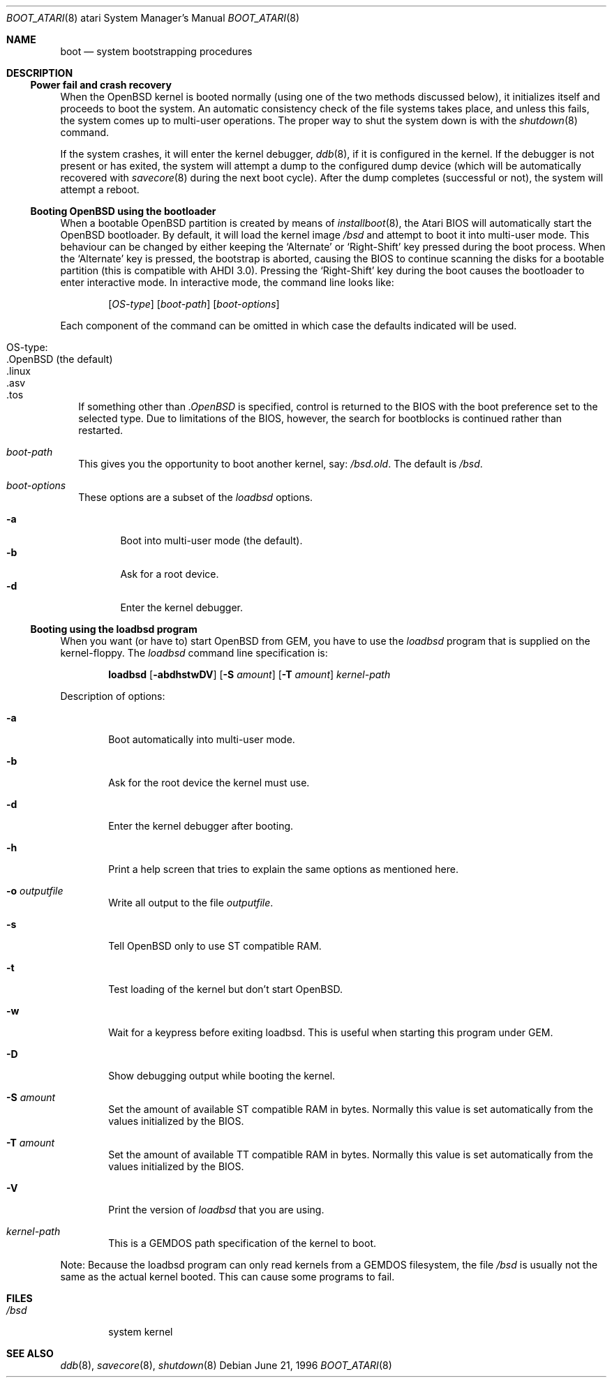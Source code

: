 .\"	$OpenBSD: src/sbin/reboot/Attic/boot_atari.8,v 1.9 2000/03/18 22:56:03 aaron Exp $
.\"	$NetBSD: boot_atari.8,v 1.1 1996/06/27 11:07:56 leo Exp $
.\"
.\" Copyright (c) 1990, 1991 The Regents of the University of California.
.\" All rights reserved.
.\"
.\" This code is derived from software contributed to Berkeley by
.\" the Systems Programming Group of the University of Utah Computer
.\" Science Department.
.\"
.\" Redistribution and use in source and binary forms, with or without
.\" modification, are permitted provided that the following conditions
.\" are met:
.\" 1. Redistributions of source code must retain the above copyright
.\"    notice, this list of conditions and the following disclaimer.
.\" 2. Redistributions in binary form must reproduce the above copyright
.\"    notice, this list of conditions and the following disclaimer in the
.\"    documentation and/or other materials provided with the distribution.
.\" 3. All advertising materials mentioning features or use of this software
.\"    must display the following acknowledgement:
.\"	This product includes software developed by the University of
.\"	California, Berkeley and its contributors.
.\" 4. Neither the name of the University nor the names of its contributors
.\"    may be used to endorse or promote products derived from this software
.\"    without specific prior written permission.
.\"
.\" THIS SOFTWARE IS PROVIDED BY THE REGENTS AND CONTRIBUTORS ``AS IS'' AND
.\" ANY EXPRESS OR IMPLIED WARRANTIES, INCLUDING, BUT NOT LIMITED TO, THE
.\" IMPLIED WARRANTIES OF MERCHANTABILITY AND FITNESS FOR A PARTICULAR PURPOSE
.\" ARE DISCLAIMED.  IN NO EVENT SHALL THE REGENTS OR CONTRIBUTORS BE LIABLE
.\" FOR ANY DIRECT, INDIRECT, INCIDENTAL, SPECIAL, EXEMPLARY, OR CONSEQUENTIAL
.\" DAMAGES (INCLUDING, BUT NOT LIMITED TO, PROCUREMENT OF SUBSTITUTE GOODS
.\" OR SERVICES; LOSS OF USE, DATA, OR PROFITS; OR BUSINESS INTERRUPTION)
.\" HOWEVER CAUSED AND ON ANY THEORY OF LIABILITY, WHETHER IN CONTRACT, STRICT
.\" LIABILITY, OR TORT (INCLUDING NEGLIGENCE OR OTHERWISE) ARISING IN ANY WAY
.\" OUT OF THE USE OF THIS SOFTWARE, EVEN IF ADVISED OF THE POSSIBILITY OF
.\" SUCH DAMAGE.
.\"
.\"	From:
.\"	@(#)boot_hp300.8	8.2 (Berkeley) 4/19/94
.\"
.Dd June 21, 1996
.Dt BOOT_ATARI 8 atari
.Os
.Sh NAME
.Nm boot
.Nd
system bootstrapping procedures
.Sh DESCRIPTION
.Ss Power fail and crash recovery
When the
.Ox
kernel is booted normally (using one of the two methods discussed below),
it initializes itself and proceeds to boot the system.
An automatic
consistency check of the file systems takes place, and unless this
fails, the system comes up to multi-user operations.
The proper way to shut the system down is with the
.Xr shutdown 8
command.
.Pp
If the system crashes, it will enter the kernel debugger,
.Xr ddb 8 ,
if it is configured in the kernel.
If the debugger is not present
or has exited, the system will attempt a dump to the
configured dump device (which will be automatically recovered with
.Xr savecore 8
during the next boot cycle).
After the dump completes (successful
or not), the system will attempt a reboot.
.Pp
.Ss Booting OpenBSD using the bootloader
When a bootable
.Ox
partition is created by means of
.Xr installboot 8 ,
the Atari BIOS will automatically start the
.Ox
bootloader.
By default, it will load the kernel image
.Pa /bsd
and attempt to boot it into multi-user mode.
This behaviour can be changed by either keeping the
.Sq Alternate
or
.Sq Right-Shift
key pressed during the boot process.
When the
.Sq Alternate
key is pressed, the bootstrap is aborted, causing the BIOS
to continue scanning the disks for a bootable partition (this is compatible
with AHDI 3.0).
Pressing the
.Sq Right-Shift
key during the boot causes the bootloader to enter interactive mode.
In interactive mode, the command line looks like:
.Bd -ragged -offset indent
.Op Ar OS-type
.Op Ar boot-path
.Op Ar boot-options
.Ed
.Pp
Each component of the command can be omitted in which case the defaults
indicated will be used.
.Bl -tag -width
.It OS-type:
.Bl -tag -compact -width ".OpenBSD (default)"
.It .OpenBSD (the default)
.It .linux
.It .asv
.It .tos
.El
.Pp
If something other than
.Pa .OpenBSD
is specified, control is returned to the BIOS with the boot preference set to
the selected type.
Due to limitations of the BIOS, however, the search for
bootblocks is continued rather than restarted.
.It Em boot-path
This gives you the opportunity to boot another kernel, say:
.Pa /bsd.old .
The default is
.Pa /bsd .
.It Em boot-options
These options are a subset of the
.Xr loadbsd
options.
.Pp
.Bl -tag -width flag -compact
.It Fl a
Boot into multi-user mode (the default).
.It Fl b
Ask for a root device.
.It Fl d
Enter the kernel debugger.
.El
.El
.Pp
.Ss Booting using the loadbsd program
When you want (or have to) start
.Ox
from GEM, you have to use the
.Xr loadbsd
program that is supplied on the kernel-floppy.
The
.Xr loadbsd
command line
specification is:
.Bd -ragged -offset indent
.Nm loadbsd
.Op Fl abdhstwDV
.Op Fl S Ar amount
.Op Fl T Ar amount
.Ar kernel-path
.Ed
.Pp
Description of options:
.Bl -tag -width flag
.It Fl a
Boot automatically into multi-user mode.
.It Fl b
Ask for the root device the kernel must use.
.It Fl d
Enter the kernel debugger after booting.
.It Fl h
Print a help screen that tries to explain the same options as mentioned
here.
.It Fl o Ar outputfile
Write all output to the file
.Ar outputfile .
.It Fl s
Tell
.Ox
only to use ST compatible RAM.
.It Fl t
Test loading of the kernel but don't start
.Ox .
.It Fl w
Wait for a keypress before exiting loadbsd.
This is useful when starting this program under GEM.
.It Fl D
Show debugging output while booting the kernel.
.It Fl S Ar amount
Set the amount of available ST compatible RAM in bytes.
Normally this
value is set automatically from the values initialized by the BIOS.
.It Fl T Ar amount
Set the amount of available TT compatible RAM in bytes.
Normally this
value is set automatically from the values initialized by the BIOS.
.It Fl V
Print the version of
.Xr loadbsd
that you are using.
.It Ar kernel-path
This is a GEMDOS path specification of the kernel to boot.
.El
.Pp
Note: Because the loadbsd program can only read kernels from a GEMDOS
filesystem, the file
.Pa /bsd
is usually not the same as the actual kernel booted.
This can cause some programs to fail.
.Sh FILES
.Bl -tag -width /bsd -compact
.It Pa /bsd
system kernel
.El
.Sh SEE ALSO
.Xr ddb 8 ,
.Xr savecore 8 ,
.Xr shutdown 8

